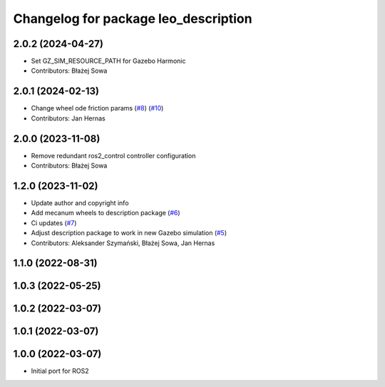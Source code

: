 ^^^^^^^^^^^^^^^^^^^^^^^^^^^^^^^^^^^^^
Changelog for package leo_description
^^^^^^^^^^^^^^^^^^^^^^^^^^^^^^^^^^^^^

2.0.2 (2024-04-27)
------------------
* Set GZ_SIM_RESOURCE_PATH for Gazebo Harmonic
* Contributors: Błażej Sowa

2.0.1 (2024-02-13)
------------------
* Change wheel ode friction params (`#8 <https://github.com/LeoRover/leo_common-ros2/issues/8>`_) (`#10 <https://github.com/LeoRover/leo_common-ros2/issues/10>`_)
* Contributors: Jan Hernas

2.0.0 (2023-11-08)
------------------
* Remove redundant ros2_control controller configuration
* Contributors: Błażej Sowa

1.2.0 (2023-11-02)
------------------
* Update author and copyright info
* Add mecanum wheels to description package (`#6 <https://github.com/LeoRover/leo_common-ros2/issues/6>`_)
* Ci updates (`#7 <https://github.com/LeoRover/leo_common-ros2/issues/7>`_)
* Adjust description package to work in new Gazebo simulation (`#5 <https://github.com/LeoRover/leo_common-ros2/issues/5>`_)
* Contributors: Aleksander Szymański, Błażej Sowa, Jan Hernas

1.1.0 (2022-08-31)
------------------

1.0.3 (2022-05-25)
------------------

1.0.2 (2022-03-07)
------------------

1.0.1 (2022-03-07)
------------------

1.0.0 (2022-03-07)
------------------
* Initial port for ROS2
